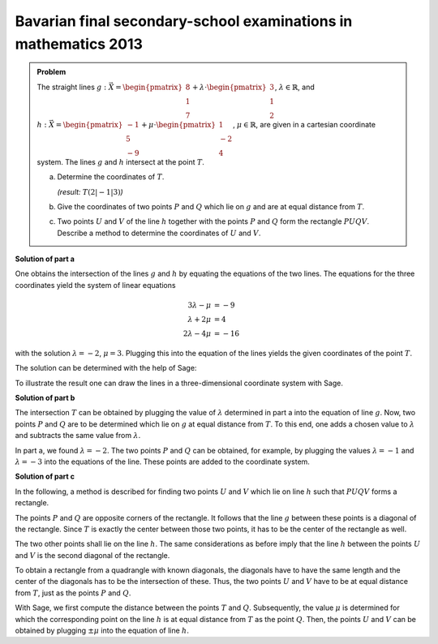 Bavarian final secondary-school examinations in mathematics 2013
----------------------------------------------------------------

.. admonition:: Problem

  The straight lines
  :math:`g: \vec{X} = \begin{pmatrix}8\\1\\7\end{pmatrix} + \lambda\cdot
  \begin{pmatrix}3\\1\\2\end{pmatrix}`, :math:`\lambda \in \mathbb{R}`, and
  :math:`h: \vec{X} = \begin{pmatrix}-1\\5\\-9\end{pmatrix} + \mu \cdot 
  \begin{pmatrix}1\\-2\\4\end{pmatrix}`, :math:`\mu \in \mathbb{R}`, are given
  in a cartesian coordinate system.
  The lines :math:`g` and :math:`h` intersect at the point :math:`T`.

  a) Determine the coordinates of :math:`T`.

     *(result:* :math:`T(2|-1|3)`\ *)*
  
  b) Give the coordinates of two points :math:`P` and :math:`Q` which lie on 
     :math:`g` and are at equal distance from :math:`T`.
  
  c) Two points :math:`U` and :math:`V` of the line :math:`h` together with the
     points :math:`P` and :math:`Q` form the rectangle :math:`PUQV`. Describe
     a method to determine the coordinates of :math:`U` and :math:`V`.
  
**Solution of part a**

One obtains the intersection of the lines :math:`g` and :math:`h` by equating
the equations of the two lines. The equations for the three coordinates yield
the system of linear equations

.. math::

   3\lambda -\mu &= -9\\
   \lambda+2\mu &= 4\\
   2\lambda-4\mu &= -16


with the solution :math:`\lambda=-2`, :math:`\mu=3`. Plugging this into the
equation of the lines yields the given coordinates of the point :math:`T`.

The solution can be determined with the help of Sage:

.. sagecellserver::

    sage: var("lamb, mu")
    sage: g = vector([8, 1, 7]) + lamb * vector([3, 1, 2])
    sage: h = vector([-1, 5, -9]) + mu * vector([1, -2, 4])
    sage: result = solve([g[0] == h[0],
    sage:                 g[1] == h[1],
    sage:                 g[2] == h[2]], mu, lamb)
    sage: print("Values at the intersection: {}".format(result[0]))
    sage: t = h.subs(result[0][0])
    sage: print("Intersection at: T = {}".format(t))

.. end of output

To illustrate the result one can draw the lines in a three-dimensional
coordinate system with Sage.

.. sagecellserver::

    sage: labeloffset = vector([0, 0, 2])
    sage: pg = line([g(lamb = -4), g(lamb = 0)], color = 'blue')
    sage: tg = text3d("g", g(lamb = 0) + labeloffset, color='blue', horizontal_alignment='left')
    sage: ph = line([h(mu = 0), h(mu = 4)], color = 'purple')
    sage: th = text3d("h", h(mu = 0) + labeloffset, color='purple', horizontal_alignment='left')
    sage: pt = point(t, size=10, color='red')
    sage: tt = text3d("T", t + labeloffset, color='red', horizontal_alignment='left')
    sage: p1 = pg + tg + ph + th + pt + tt
    sage: show(p1, aspect_ratio=1)

.. end of output

**Solution of part b**

The intersection :math:`T` can be obtained by plugging the value of
:math:`\lambda` determined in part a into the equation of line :math:`g`.  Now,
two points :math:`P` and :math:`Q` are to be determined which lie on :math:`g`
at equal distance from :math:`T`. To this end, one adds a chosen value to
:math:`\lambda` and subtracts the same value from :math:`\lambda`.

In part a, we found :math:`\lambda = -2`. The two points :math:`P` and :math:`Q`
can be obtained, for example, by plugging the values :math:`\lambda = -1` and
:math:`\lambda = -3` into the equations of the line. These points are added to the
coordinate system.

.. sagecellserver::

    sage: p = g(lamb = result[0][1].right() + 1)
    sage: print("P {}".format(p))
    sage: pp = point(p, size=10, color='green')
    sage: tp = text3d("P", p + labeloffset, color='green', horizontal_alignment='left')
    sage: q = g(lamb = result[0][1].right() - 1)
    sage: print("Q {}".format(q))
    sage: pq = point(q, size=10, color='green')
    sage: tq = text3d("Q", q + labeloffset, color='green', horizontal_alignment='left')
    sage: p2 = p1 + pp + tp + pq + tq
    sage: show(p2, aspect_ratio=1)


.. end of output

**Solution of part c**

In the following, a method is described for finding two points :math:`U`
and :math:`V` which lie on line :math:`h` such that :math:`PUQV` forms a
rectangle.

The points :math:`P` and :math:`Q` are opposite corners of the rectangle.
It follows that the line :math:`g` between these points is a diagonal of
the rectangle. Since :math:`T` is exactly the center between those two points,
it has to be the center of the rectangle as well.

The two other points shall lie on the line :math:`h`. The same considerations
as before imply that the line :math:`h` between the points :math:`U` and :math:`V`
is the second diagonal of the rectangle.

To obtain a rectangle from a quadrangle with known diagonals, the diagonals have to have
the same length and the center of the diagonals has to be the intersection of these.
Thus, the two points :math:`U` and :math:`V` have to be at equal distance from :math:`T`,
just as the points :math:`P` and :math:`Q`.

With Sage, we first compute the distance between the points :math:`T` and :math:`Q`.
Subsequently, the value :math:`\mu` is determined for which the corresponding point on the
line :math:`h` is at equal distance from :math:`T` as the point :math:`Q`.
Then, the points :math:`U` and :math:`V` can be obtained by plugging :math:`\pm\mu`
into the equation of line :math:`h`.

.. sagecellserver::

    sage: from sage.plot.polygon import Polygon

    sage: disance = (t-q).norm()
    sage: print("Distance between T and Q: {}".format(disance))
    sage: result = solve(mu*vector([1, -2, 4]).norm() == disance, mu)
    sage: print(result[0])
    sage: mu_1 = result[0].right()
    sage: mu_2 = -mu_1

    sage: rectangle = line3d([q, t+mu_1*vector([1, -2, 4]), p, t+mu_2*vector([1, -2, 4]), q], color='orange', thickness=5)
    sage: show(p2 + rectangle, aspect_ratio=1)


.. end of output
